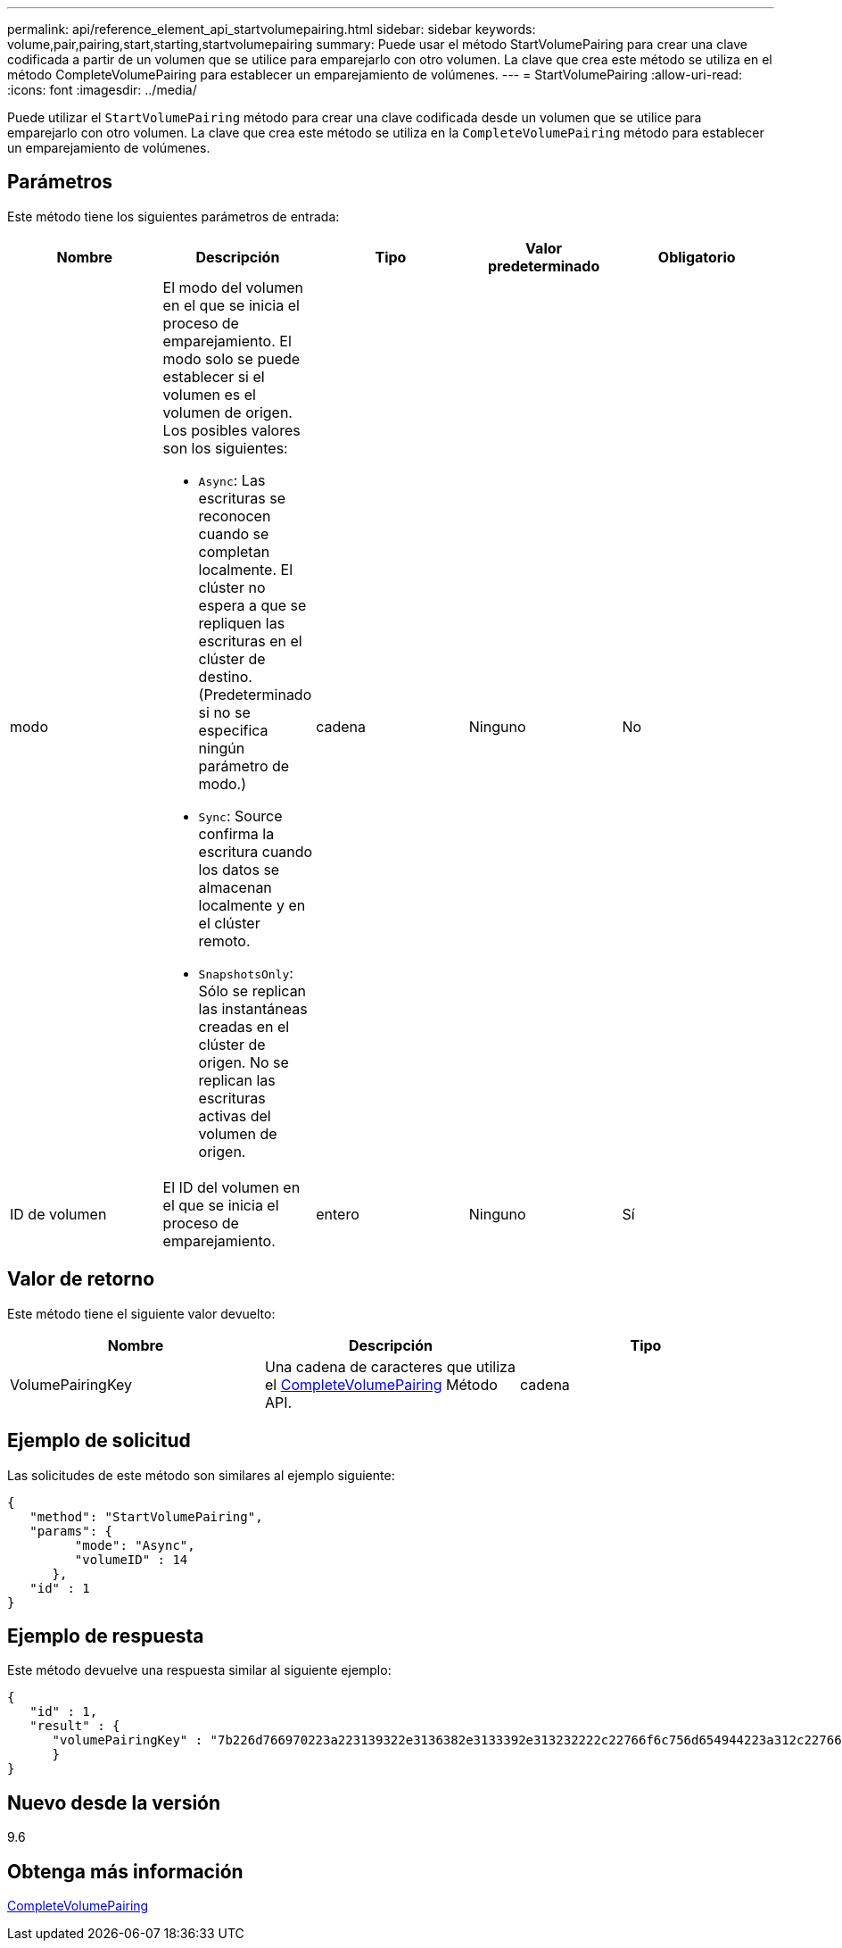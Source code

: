 ---
permalink: api/reference_element_api_startvolumepairing.html 
sidebar: sidebar 
keywords: volume,pair,pairing,start,starting,startvolumepairing 
summary: Puede usar el método StartVolumePairing para crear una clave codificada a partir de un volumen que se utilice para emparejarlo con otro volumen. La clave que crea este método se utiliza en el método CompleteVolumePairing para establecer un emparejamiento de volúmenes. 
---
= StartVolumePairing
:allow-uri-read: 
:icons: font
:imagesdir: ../media/


[role="lead"]
Puede utilizar el `StartVolumePairing` método para crear una clave codificada desde un volumen que se utilice para emparejarlo con otro volumen. La clave que crea este método se utiliza en la `CompleteVolumePairing` método para establecer un emparejamiento de volúmenes.



== Parámetros

Este método tiene los siguientes parámetros de entrada:

|===
| Nombre | Descripción | Tipo | Valor predeterminado | Obligatorio 


 a| 
modo
 a| 
El modo del volumen en el que se inicia el proceso de emparejamiento. El modo solo se puede establecer si el volumen es el volumen de origen. Los posibles valores son los siguientes:

* `Async`: Las escrituras se reconocen cuando se completan localmente. El clúster no espera a que se repliquen las escrituras en el clúster de destino. (Predeterminado si no se especifica ningún parámetro de modo.)
* `Sync`: Source confirma la escritura cuando los datos se almacenan localmente y en el clúster remoto.
* `SnapshotsOnly`: Sólo se replican las instantáneas creadas en el clúster de origen. No se replican las escrituras activas del volumen de origen.

 a| 
cadena
 a| 
Ninguno
 a| 
No



 a| 
ID de volumen
 a| 
El ID del volumen en el que se inicia el proceso de emparejamiento.
 a| 
entero
 a| 
Ninguno
 a| 
Sí

|===


== Valor de retorno

Este método tiene el siguiente valor devuelto:

|===
| Nombre | Descripción | Tipo 


 a| 
VolumePairingKey
 a| 
Una cadena de caracteres que utiliza el xref:reference_element_api_completevolumepairing.adoc[CompleteVolumePairing] Método API.
 a| 
cadena

|===


== Ejemplo de solicitud

Las solicitudes de este método son similares al ejemplo siguiente:

[listing]
----
{
   "method": "StartVolumePairing",
   "params": {
         "mode": "Async",
	 "volumeID" : 14
      },
   "id" : 1
}
----


== Ejemplo de respuesta

Este método devuelve una respuesta similar al siguiente ejemplo:

[listing]
----
{
   "id" : 1,
   "result" : {
      "volumePairingKey" : "7b226d766970223a223139322e3136382e3133392e313232222c22766f6c756d654944223a312c22766f6c756d654e616d65223a2254657374222c22766f6c756d655061697255554944223a2236393632346663622d323032652d343332352d613536392d656339633635356337623561227d"
      }
}
----


== Nuevo desde la versión

9.6



== Obtenga más información

xref:reference_element_api_completevolumepairing.adoc[CompleteVolumePairing]
